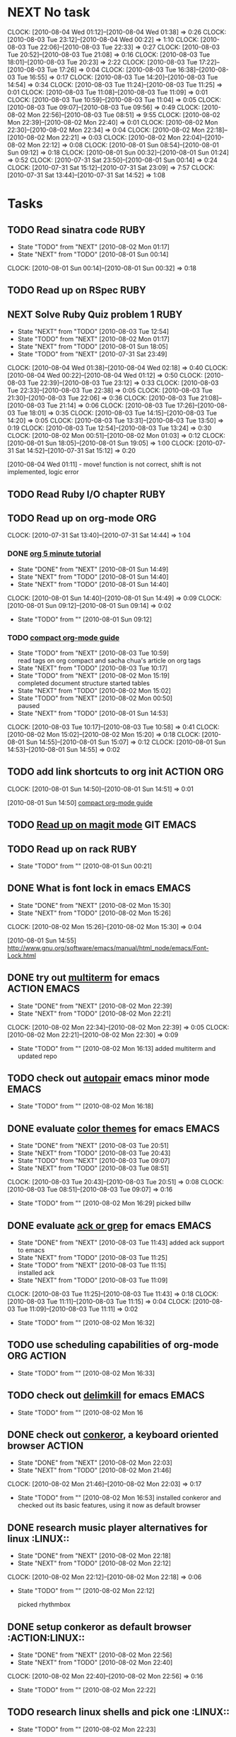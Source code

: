 * NEXT No task
  :CLOCK:
  CLOCK: [2010-08-04 Wed 01:12]--[2010-08-04 Wed 01:38] =>  0:26
  CLOCK: [2010-08-03 Tue 23:12]--[2010-08-04 Wed 00:22] =>  1:10
  CLOCK: [2010-08-03 Tue 22:06]--[2010-08-03 Tue 22:33] =>  0:27
  CLOCK: [2010-08-03 Tue 20:52]--[2010-08-03 Tue 21:08] =>  0:16
  CLOCK: [2010-08-03 Tue 18:01]--[2010-08-03 Tue 20:23] =>  2:22
  CLOCK: [2010-08-03 Tue 17:22]--[2010-08-03 Tue 17:26] =>  0:04
  CLOCK: [2010-08-03 Tue 16:38]--[2010-08-03 Tue 16:55] =>  0:17
  CLOCK: [2010-08-03 Tue 14:20]--[2010-08-03 Tue 14:54] =>  0:34
  CLOCK: [2010-08-03 Tue 11:24]--[2010-08-03 Tue 11:25] =>  0:01
  CLOCK: [2010-08-03 Tue 11:08]--[2010-08-03 Tue 11:09] =>  0:01
  CLOCK: [2010-08-03 Tue 10:59]--[2010-08-03 Tue 11:04] =>  0:05
  CLOCK: [2010-08-03 Tue 09:07]--[2010-08-03 Tue 09:56] =>  0:49
  CLOCK: [2010-08-02 Mon 22:56]--[2010-08-03 Tue 08:51] =>  9:55
  CLOCK: [2010-08-02 Mon 22:39]--[2010-08-02 Mon 22:40] =>  0:01
  CLOCK: [2010-08-02 Mon 22:30]--[2010-08-02 Mon 22:34] =>  0:04
  CLOCK: [2010-08-02 Mon 22:18]--[2010-08-02 Mon 22:21] =>  0:03
  CLOCK: [2010-08-02 Mon 22:04]--[2010-08-02 Mon 22:12] =>  0:08
  CLOCK: [2010-08-01 Sun 08:54]--[2010-08-01 Sun 09:12] =>  0:18
  CLOCK: [2010-08-01 Sun 00:32]--[2010-08-01 Sun 01:24] =>  0:52
  CLOCK: [2010-07-31 Sat 23:50]--[2010-08-01 Sun 00:14] =>  0:24
  CLOCK: [2010-07-31 Sat 15:12]--[2010-07-31 Sat 23:09] =>  7:57
  CLOCK: [2010-07-31 Sat 13:44]--[2010-07-31 Sat 14:52] =>  1:08
  :END:
* Tasks
** TODO Read sinatra code					       :RUBY:
   - State "TODO"       from "NEXT"       [2010-08-02 Mon 01:17]
   - State "NEXT"       from "TODO"       [2010-08-01 Sun 00:14]
   :CLOCK:
   CLOCK: [2010-08-01 Sun 00:14]--[2010-08-01 Sun 00:32] =>  0:18
   :END:
** TODO Read up on RSpec					       :RUBY:
** NEXT Solve Ruby Quiz problem 1 				       :RUBY:
   - State "NEXT"       from "TODO"       [2010-08-03 Tue 12:54]
   - State "TODO"       from "NEXT"       [2010-08-02 Mon 01:17]
   - State "NEXT"       from "TODO"       [2010-08-01 Sun 18:05]
   - State "TODO"       from "NEXT"       [2010-07-31 Sat 23:49]
   :CLOCK:
   CLOCK: [2010-08-04 Wed 01:38]--[2010-08-04 Wed 02:18] =>  0:40
   CLOCK: [2010-08-04 Wed 00:22]--[2010-08-04 Wed 01:12] =>  0:50
   CLOCK: [2010-08-03 Tue 22:39]--[2010-08-03 Tue 23:12] =>  0:33
   CLOCK: [2010-08-03 Tue 22:33]--[2010-08-03 Tue 22:38] =>  0:05
   CLOCK: [2010-08-03 Tue 21:30]--[2010-08-03 Tue 22:06] =>  0:36
   CLOCK: [2010-08-03 Tue 21:08]--[2010-08-03 Tue 21:14] =>  0:06
   CLOCK: [2010-08-03 Tue 17:26]--[2010-08-03 Tue 18:01] =>  0:35
   CLOCK: [2010-08-03 Tue 14:15]--[2010-08-03 Tue 14:20] =>  0:05
   CLOCK: [2010-08-03 Tue 13:31]--[2010-08-03 Tue 13:50] =>  0:19
   CLOCK: [2010-08-03 Tue 12:54]--[2010-08-03 Tue 13:24] =>  0:30
   CLOCK: [2010-08-02 Mon 00:51]--[2010-08-02 Mon 01:03] =>  0:12
   CLOCK: [2010-08-01 Sun 18:05]--[2010-08-01 Sun 19:05] =>  1:00
   CLOCK: [2010-07-31 Sat 14:52]--[2010-07-31 Sat 15:12] =>  0:20
   :END:
   [2010-08-04 Wed 01:11] - move! function is not correct, shift is not implemented, logic error
** TODO Read Ruby I/O chapter					       :RUBY:
** TODO Read up on org-mode						:ORG:
   :CLOCK:
   CLOCK: [2010-07-31 Sat 13:40]--[2010-07-31 Sat 14:44] =>  1:04
   :END:
*** DONE [[file:notes.org::*org%205%20minute%20tutorial][org 5 minute tutorial]]
    - State "DONE"       from "NEXT"       [2010-08-01 Sun 14:49]
    - State "NEXT"       from "TODO"       [2010-08-01 Sun 14:40]
    - State "NEXT"       from "TODO"       [2010-08-01 Sun 14:40]
    :CLOCK:
    CLOCK: [2010-08-01 Sun 14:40]--[2010-08-01 Sun 14:49] =>  0:09
    CLOCK: [2010-08-01 Sun 09:12]--[2010-08-01 Sun 09:14] =>  0:02
    :END:
    - State "TODO"       from ""           [2010-08-01 Sun 09:12]
*** TODO [[file:notes.org::*compact%20org%20mode%20guide][compact org-mode guide]]
    - State "TODO"       from "NEXT"       [2010-08-03 Tue 10:59] \\
      read tags on org compact and sacha chua's article on org tags
    - State "NEXT"       from "TODO"       [2010-08-03 Tue 10:17]
    - State "TODO"       from "NEXT"       [2010-08-02 Mon 15:19] \\
      completed document structure
      started tables
    - State "NEXT"       from "TODO"       [2010-08-02 Mon 15:02]
    - State "TODO"       from "NEXT"       [2010-08-02 Mon 00:50] \\
      paused
    - State "NEXT"       from "TODO"       [2010-08-01 Sun 14:53]
    :CLOCK:
    CLOCK: [2010-08-03 Tue 10:17]--[2010-08-03 Tue 10:58] =>  0:41
    CLOCK: [2010-08-02 Mon 15:02]--[2010-08-02 Mon 15:20] =>  0:18
    CLOCK: [2010-08-01 Sun 14:55]--[2010-08-01 Sun 15:07] =>  0:12
    CLOCK: [2010-08-01 Sun 14:53]--[2010-08-01 Sun 14:55] =>  0:02
    :END:
** TODO add link shortcuts to org init				 :ACTION:ORG:
   :CLOCK:
   CLOCK: [2010-08-01 Sun 14:50]--[2010-08-01 Sun 14:51] =>  0:01
   :END:
   [2010-08-01 Sun 14:50]
   [[file:~/org/notes.org::*compact%20org%20mode%20guide][compact org-mode guide]]
** TODO [[file:notes.org::*magit][Read up on magit mode]]					  :GIT:EMACS:
** TODO Read up on rack						       :RUBY:
   - State "TODO"       from ""           [2010-08-01 Sun 00:21]
** DONE What is font lock in emacs				      :EMACS:
   - State "DONE"       from "NEXT"       [2010-08-02 Mon 15:30]
   - State "NEXT"       from "TODO"       [2010-08-02 Mon 15:26]
   :CLOCK:
   CLOCK: [2010-08-02 Mon 15:26]--[2010-08-02 Mon 15:30] =>  0:04
   :END:
   [2010-08-01 Sun 14:55]
   http://www.gnu.org/software/emacs/manual/html_node/emacs/Font-Lock.html
** DONE try out [[http://emacs-fu.blogspot.com/2010/06/console-apps-in-emacs-with-multi-term.html][multiterm]] for emacs			       :ACTION:EMACS:
   - State "DONE"       from "NEXT"       [2010-08-02 Mon 22:39]
   - State "NEXT"       from "TODO"       [2010-08-02 Mon 22:21]
   :CLOCK:
   CLOCK: [2010-08-02 Mon 22:34]--[2010-08-02 Mon 22:39] =>  0:05
   CLOCK: [2010-08-02 Mon 22:21]--[2010-08-02 Mon 22:30] =>  0:09
   :END:
   - State "TODO"       from ""           [2010-08-02 Mon 16:13]
     added multiterm and updated repo
** TODO check out [[http://emacs-fu.blogspot.com/2010/06/console-apps-in-emacs-with-multi-term.html][autopair]] emacs minor mode			      :EMACS:
   - State "TODO"       from ""           [2010-08-02 Mon 16:18]

** DONE evaluate [[http://stackoverflow.com/questions/9951/what-color-scheme-do-you-use-for-programming][color themes]] for emacs				      :EMACS:
   - State "DONE"       from "NEXT"       [2010-08-03 Tue 20:51]
   - State "NEXT"       from "TODO"       [2010-08-03 Tue 20:43]
   - State "TODO"       from "NEXT"       [2010-08-03 Tue 09:07]
   - State "NEXT"       from "TODO"       [2010-08-03 Tue 08:51]
   :CLOCK:
   CLOCK: [2010-08-03 Tue 20:43]--[2010-08-03 Tue 20:51] =>  0:08
   CLOCK: [2010-08-03 Tue 08:51]--[2010-08-03 Tue 09:07] =>  0:16
   :END:
   - State "TODO"       from ""           [2010-08-02 Mon 16:29]
     picked billw
** DONE evaluate [[http://stackoverflow.com/questions/555376/lgrep-and-rgrep-in-emacs][ack or grep]] for emacs				      :EMACS:
   - State "DONE"       from "NEXT"       [2010-08-03 Tue 11:43]
     added ack support to emacs
   - State "NEXT"       from "TODO"       [2010-08-03 Tue 11:25]
   - State "TODO"       from "NEXT"       [2010-08-03 Tue 11:15] \\
     installed ack
   - State "NEXT"       from "TODO"       [2010-08-03 Tue 11:09]
   :CLOCK:
   CLOCK: [2010-08-03 Tue 11:25]--[2010-08-03 Tue 11:43] =>  0:18
   CLOCK: [2010-08-03 Tue 11:11]--[2010-08-03 Tue 11:15] =>  0:04
   CLOCK: [2010-08-03 Tue 11:09]--[2010-08-03 Tue 11:11] =>  0:02
   :END:
  - State "TODO"       from ""           [2010-08-02 Mon 16:32]
    
** TODO use scheduling capabilities of org-mode			 :ORG:ACTION:
   - State "TODO"       from ""           [2010-08-02 Mon 16:33]

** TODO check out [[http://jugglingbits.wordpress.com/2010/05/16/announcing-delim-kill-el/][delimkill]] for emacs				      :EMACS:
   - State "TODO"       from ""           [2010-08-02 Mon 16
** DONE check out [[http://conkeror.org/][conkeror]], a keyboard oriented browser		     :ACTION:
   - State "DONE"       from "NEXT"       [2010-08-02 Mon 22:03]
   - State "NEXT"       from "TODO"       [2010-08-02 Mon 21:46]
   :CLOCK:
   CLOCK: [2010-08-02 Mon 21:46]--[2010-08-02 Mon 22:03] =>  0:17
   :END:
   - State "TODO"       from ""           [2010-08-02 Mon 16:53]
     installed conkeror and checked out its basic features, using it now as default browser

** DONE research music player alternatives for linux		     :LINUX::
   - State "DONE"       from "NEXT"       [2010-08-02 Mon 22:18]
   - State "NEXT"       from "TODO"       [2010-08-02 Mon 22:12]
   :CLOCK:
   CLOCK: [2010-08-02 Mon 22:12]--[2010-08-02 Mon 22:18] =>  0:06
   :END:
   - State "TODO"       from ""           [2010-08-02 Mon 22:12]

     picked rhythmbox
** DONE setup conkeror as default browser		      :ACTION:LINUX::
   - State "DONE"       from "NEXT"       [2010-08-02 Mon 22:56]
   - State "NEXT"       from "TODO"       [2010-08-02 Mon 22:40]
   :CLOCK:
   CLOCK: [2010-08-02 Mon 22:40]--[2010-08-02 Mon 22:56] =>  0:16
   :END:
   - State "TODO"       from ""           [2010-08-02 Mon 22:22]
** TODO research linux shells and pick one			     :LINUX::
   - State "TODO"       from ""           [2010-08-02 Mon 22:23]

** TODO fix incomplete initialization of emacs startup files   :EMACS:ACTION:
   - State "TODO"       from ""           [2010-08-03 Tue 09:11]
** CANCELLED configure colors for tags in org mode		 :ACTION:ORG:
   - State "CANCELLED"  from "NEXT"       [2010-08-03 Tue 11:08] \\
     tags should be invisible until queries for
   - State "NEXT"       from "TODO"       [2010-08-03 Tue 11:04]
   :CLOCK:
   CLOCK: [2010-08-03 Tue 11:04]--[2010-08-03 Tue 11:08] =>  0:04
   :END:
   - State "TODO"       from ""           [2010-08-03 Tue 10:46]
** TODO add sacha chua's org-calculate-tag-time to emacs init  :EMACS:ACTION:
   - State "TODO"       from ""           [2010-08-03 Tue 10:55]

** DONE learn ack						      :TOOLS:
   - State "DONE"       from "NEXT"       [2010-08-03 Tue 11:23]
   - State "NEXT"       from "TODO"       [2010-08-03 Tue 11:16]
   :CLOCK:
   CLOCK: [2010-08-03 Tue 11:16]--[2010-08-03 Tue 11:23] =>  0:07
   :END:
   [2010-08-03 Tue 11:11]
   
   ack --type=ruby string_to_search

** DONE cleanup emacs library				       :EMACS:ACTION:
   - State "DONE"       from "NEXT"       [2010-08-03 Tue 12:00]
   - State "NEXT"       from "TODO"       [2010-08-03 Tue 11:44]
   :CLOCK:
   CLOCK: [2010-08-03 Tue 11:44]--[2010-08-03 Tue 12:00] =>  0:16
   :END:
   - State "TODO"       from ""           [2010-08-03 Tue 11:44]
     merged emacs-linux to emacs24-linux
     deleted vendor/cedet
